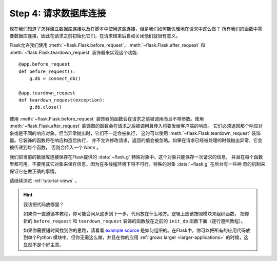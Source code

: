 .. _tutorial-dbcon:

Step 4: 请求数据库连接
------------------------------------

现在我们知道了怎样建立数据库连接以及在脚本中使用这些连接，但是我们如何能优雅地在请求中这么做？
所有我们的函数中需要数据库连接，因此在请求之前初始化它们，在请求结束后自动关闭他们就很有意义。

Flask允许我们使用 :meth:`~flask.Flask.before_request`，:meth:`~flask.Flask.after_request` 和 
:meth:`~flask.Flask.teardown_request` 装饰器来实现这个功能::

    @app.before_request
    def before_request():
        g.db = connect_db()

    @app.teardown_request
    def teardown_request(exception):
        g.db.close()

使用 :meth:`~flask.Flask.before_request` 装饰器的函数会在请求之前被调用而且不带参数。使用
:meth:`~flask.Flask.after_request` 装饰器的函数会在请求之后被调用且传入将要发给客户端的响应。
它们必须返回那个响应对象或是不同的响应对象。但当异常抛出时，它们不一定会被执行，
这时可以使用 :meth:`~flask.Flask.teardown_request` 装饰器。它装饰的函数将在响应构造后执行，
并不允许修改请求，返回的值会被忽略。如果在请求已经被处理的时候抛出异常，它会被传递到每个函数，
否则会传入一个 `None` 。

我们把当前的数据库连接保存在Flask提供的 :data:`~flask.g` 特殊对象中。这个对象只能保存一次请求的信息，
并且在每个函数里都可用。不要用其它对象来保存信息，因为在多线程环境下将不可行。特殊的对象 :data:`~flask.g` 在后台有一些神 奇的机制来保证它在做正确的事情。

请继续浏览 :ref:`tutorial-views` 。

.. hint:: 我该把代码放哪里？

   如果你一直遵循本教程，你可能会问从这步到下一步，代码放在什么地方。逻辑上应该按照模块来组织函数，
   把你新的 ``before_request`` 和 ``teardown_request`` 装饰的函数放在之前的 ``init_db`` 函数下面（逐行遵照教程）。

   如果你需要短时间找到你的思路，请看看 `example source`_ 是如何组织的。在Flask中，你可以把所有的应用代码放到单个Python
   模块中。但你无需这么做，并且在你的应用 :ref:`grows larger <larger-applications>` 的时候，这显然不是个好主意。   

.. _example source:
   http://github.com/mitsuhiko/flask/tree/master/examples/flaskr/

